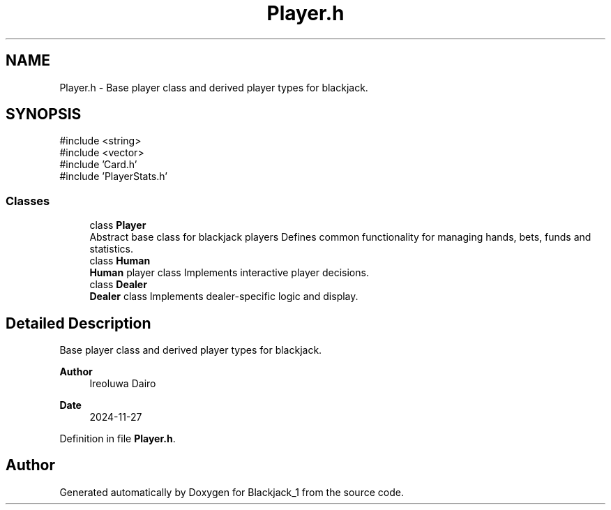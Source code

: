 .TH "Player.h" 3 "Blackjack_1" \" -*- nroff -*-
.ad l
.nh
.SH NAME
Player.h \- Base player class and derived player types for blackjack\&.  

.SH SYNOPSIS
.br
.PP
\fR#include <string>\fP
.br
\fR#include <vector>\fP
.br
\fR#include 'Card\&.h'\fP
.br
\fR#include 'PlayerStats\&.h'\fP
.br

.SS "Classes"

.in +1c
.ti -1c
.RI "class \fBPlayer\fP"
.br
.RI "Abstract base class for blackjack players Defines common functionality for managing hands, bets, funds and statistics\&. "
.ti -1c
.RI "class \fBHuman\fP"
.br
.RI "\fBHuman\fP player class Implements interactive player decisions\&. "
.ti -1c
.RI "class \fBDealer\fP"
.br
.RI "\fBDealer\fP class Implements dealer-specific logic and display\&. "
.in -1c
.SH "Detailed Description"
.PP 
Base player class and derived player types for blackjack\&. 


.PP
\fBAuthor\fP
.RS 4
Ireoluwa Dairo 
.RE
.PP
\fBDate\fP
.RS 4
2024-11-27 
.RE
.PP

.PP
Definition in file \fBPlayer\&.h\fP\&.
.SH "Author"
.PP 
Generated automatically by Doxygen for Blackjack_1 from the source code\&.
